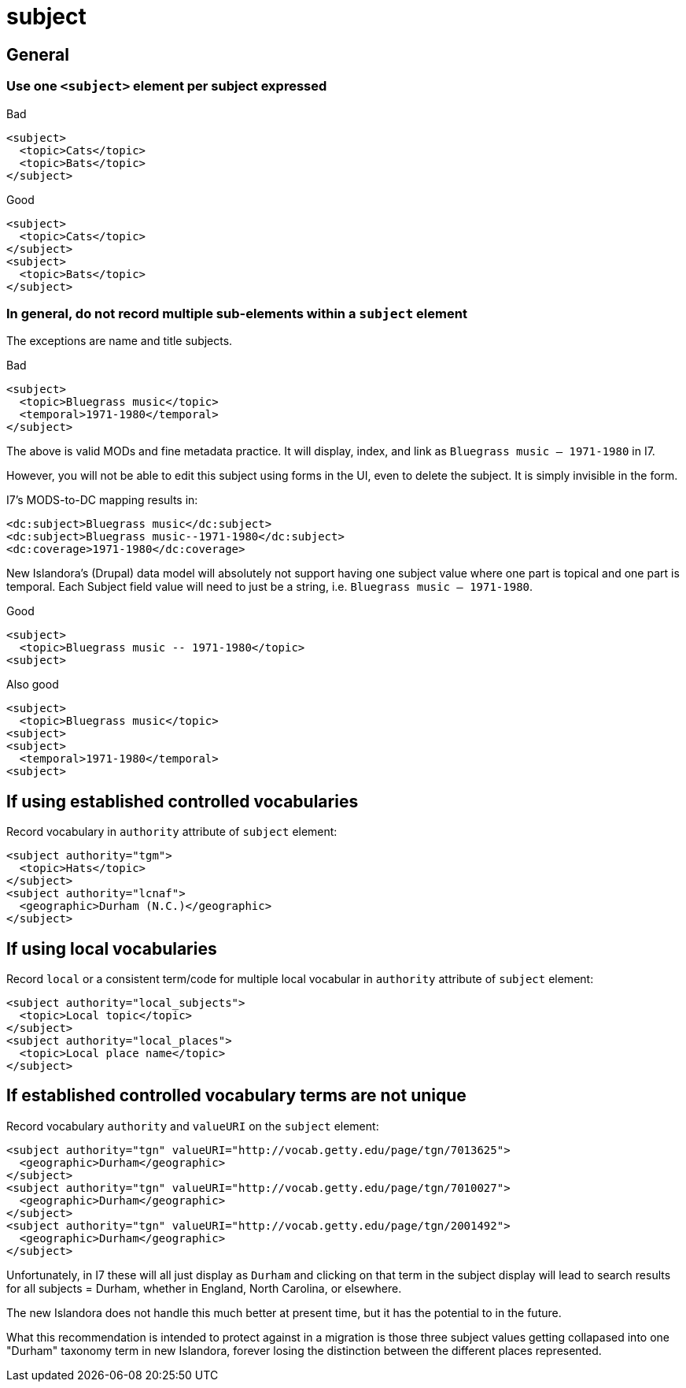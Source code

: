 :toc:
:toc-placement!:
:toclevels: 4

ifdef::env-github[]
:tip-caption: :bulb:
:note-caption: :information_source:
:important-caption: :heavy_exclamation_mark:
:caution-caption: :fire:
:warning-caption: :warning:
endif::[]

:imagesdir: https://raw.githubusercontent.com/lyrasis/islandora-metadata/main/images

= subject

== General
=== Use one `<subject>` element per subject expressed

.Bad
[source,xml]
----
<subject>
  <topic>Cats</topic>
  <topic>Bats</topic>
</subject>
----

.Good
[source,xml]
----
<subject>
  <topic>Cats</topic>
</subject>
<subject>
  <topic>Bats</topic>
</subject>
----

=== In general, do not record multiple sub-elements within a `subject` element

The exceptions are name and title subjects.

.Bad
[source,xml]
----
<subject>
  <topic>Bluegrass music</topic>
  <temporal>1971-1980</temporal>
</subject>
----

The above is valid MODs and fine metadata practice. It will display, index, and link as `Bluegrass music -- 1971-1980` in I7.

However, you will not be able to edit this subject using forms in the UI, even to delete the subject. It is simply invisible in the form.

I7's MODS-to-DC mapping results in:

[source,xml]
----
<dc:subject>Bluegrass music</dc:subject>
<dc:subject>Bluegrass music--1971-1980</dc:subject>
<dc:coverage>1971-1980</dc:coverage>
----

New Islandora's (Drupal) data model will absolutely not support having one subject value where one part is topical and one part is temporal. Each Subject field value will need to just be a string, i.e. `Bluegrass music -- 1971-1980`.

.Good
[source,xml]
----
<subject>
  <topic>Bluegrass music -- 1971-1980</topic>
<subject>
----

.Also good
[source,xml]
----
<subject>
  <topic>Bluegrass music</topic>
<subject>
<subject>
  <temporal>1971-1980</temporal>
<subject>
----

== If using established controlled vocabularies

Record vocabulary in `authority` attribute of `subject` element:

[source,xml]
----
<subject authority="tgm">
  <topic>Hats</topic>
</subject>
<subject authority="lcnaf">
  <geographic>Durham (N.C.)</geographic>
</subject>
----

== If using local vocabularies

Record `local` or a consistent term/code for multiple local vocabular in `authority` attribute of `subject` element:

[source,xml]
----
<subject authority="local_subjects">
  <topic>Local topic</topic>
</subject>
<subject authority="local_places">
  <topic>Local place name</topic>
</subject>
----

== If established controlled vocabulary terms are not unique

Record vocabulary `authority` and `valueURI` on the `subject` element:

[source,xml]
----
<subject authority="tgn" valueURI="http://vocab.getty.edu/page/tgn/7013625">
  <geographic>Durham</geographic>
</subject>
<subject authority="tgn" valueURI="http://vocab.getty.edu/page/tgn/7010027">
  <geographic>Durham</geographic>
</subject>
<subject authority="tgn" valueURI="http://vocab.getty.edu/page/tgn/2001492">
  <geographic>Durham</geographic>
</subject>
----

Unfortunately, in I7 these will all just display as `Durham` and clicking on that term in the subject display will lead to search results for all subjects = Durham, whether in England, North Carolina, or elsewhere.

The new Islandora does not handle this much better at present time, but it has the potential to in the future.

What this recommendation is intended to protect against in a migration is those three subject values getting collapased into one "Durham" taxonomy term in new Islandora, forever losing the distinction between the different places represented. 

